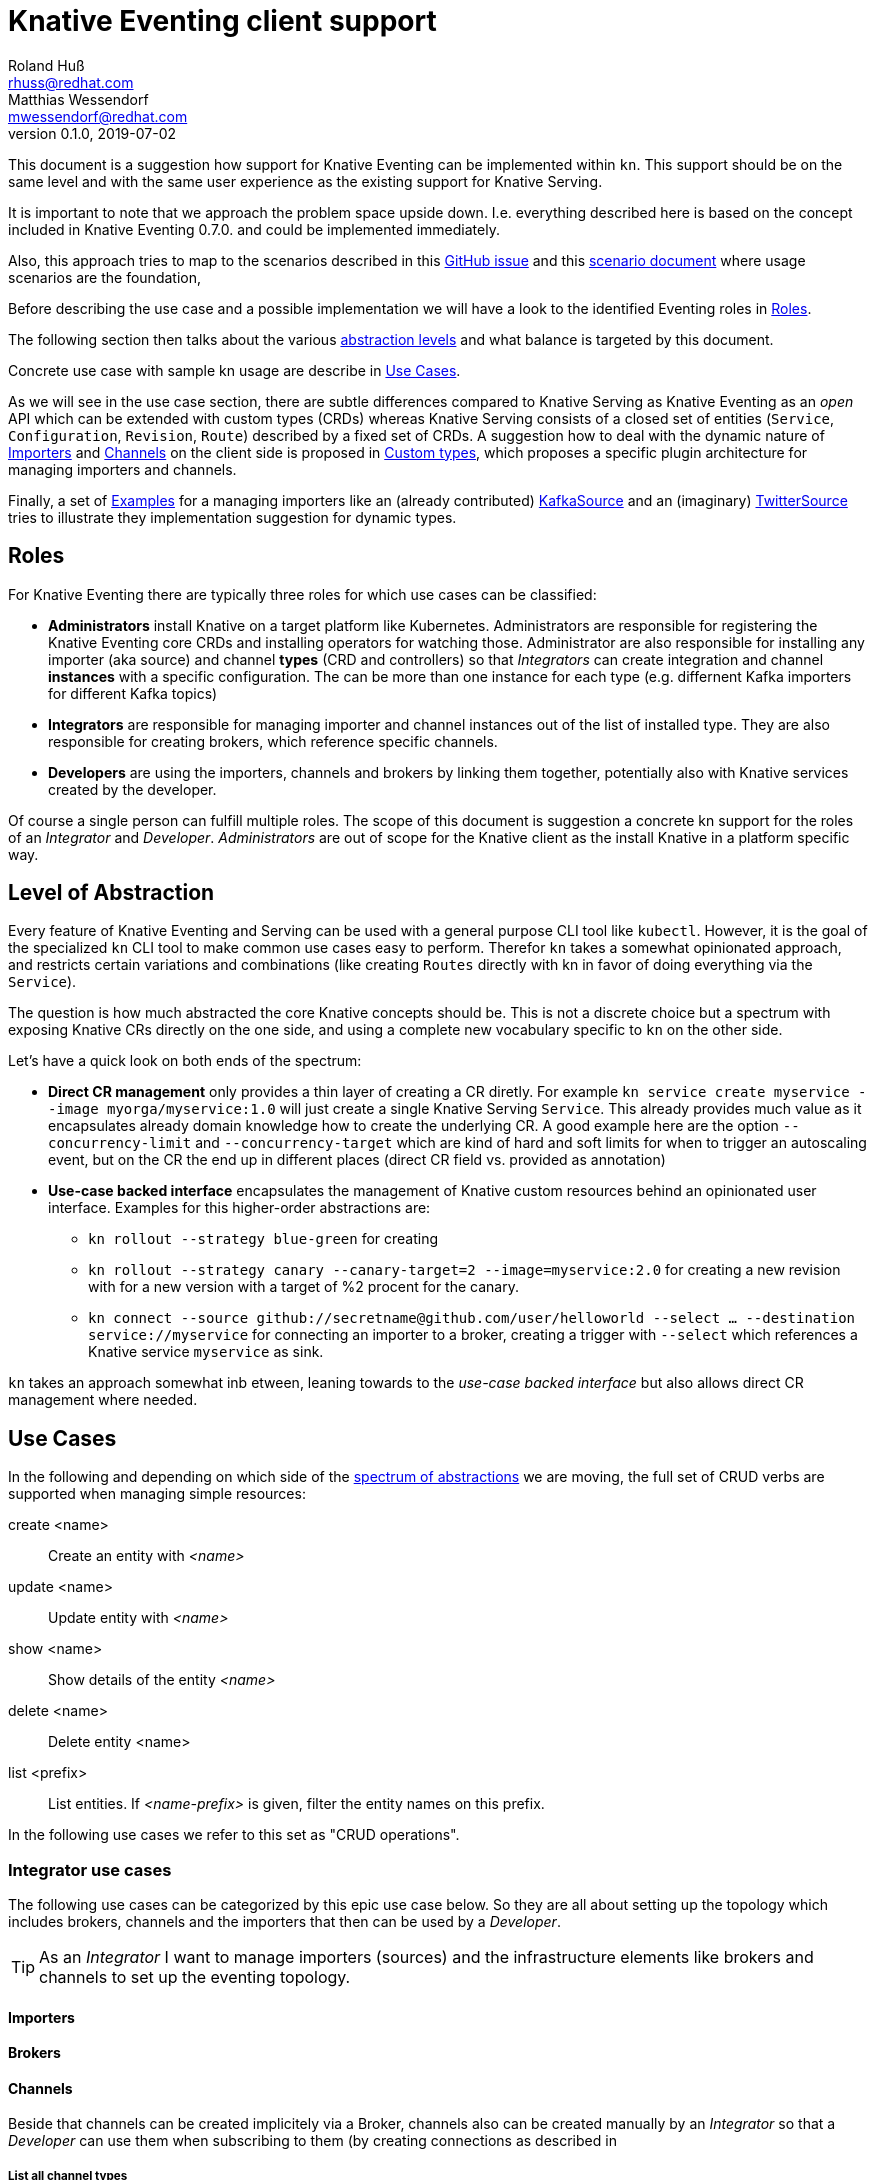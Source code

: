 
= Knative Eventing client support
Roland Huß <rhuss@redhat.com>; Matthias Wessendorf <mwessendorf@redhat.com>
v0.1.0, 2019-07-02
:icons: font
:data-uri:

This document is a suggestion how support for Knative Eventing can be implemented within `kn`.
This support should be on the same level and with the same user experience as the existing support for Knative Serving.

It is important to note that we approach the problem space upside down.
I.e. everything described here is based on the concept included in Knative Eventing 0.7.0.
and could be implemented immediately.

Also, this approach tries to map to the scenarios described in this <<eventing-ux-issue,GitHub issue>> and this <<eventing-ux-scenarios,scenario document>> where usage scenarios are the foundation,

Before describing the use case and a possible implementation we will have a look to the identified Eventing roles in <<roles>>.

The following section then talks about the various <<abstraction,abstraction levels>> and what balance is targeted by this document.

Concrete use case with sample kn usage are describe in <<use-cases>>.

As we will see in the use case section, there are subtle differences compared to Knative Serving as Knative Eventing as an _open_ API which can be extended with custom types (CRDs) whereas Knative Serving consists of a closed set of entities (`Service`, `Configuration`, `Revision`, `Route`) described by a fixed set of CRDs.
A suggestion how to deal with the dynamic nature of <<importers>> and <<channels>> on the client side is proposed in <<custom-types>>, which proposes a specific plugin architecture for managing importers and channels.

Finally, a set of <<examples>> for a managing importers like an (already contributed) <<example-kafka-source, KafkaSource>> and an (imaginary) <<twitter-source, TwitterSource>> tries to illustrate they implementation suggestion for dynamic types.

[[roles]]
== Roles

For Knative Eventing there are typically three roles for which use cases can be classified:

* **Administrators** install Knative on a target platform like Kubernetes. Administrators are responsible for registering the Knative Eventing core CRDs and installing operators for watching those. Administrator are also responsible for installing any importer (aka source) and channel **types** (CRD and controllers) so that _Integrators_ can create integration and channel **instances** with a specific configuration. The can be more than one instance for each type (e.g. differnent Kafka importers for different Kafka topics)

* **Integrators** are responsible for managing importer and channel instances out of the list of installed type. They are also responsible for creating brokers, which reference specific channels.

* **Developers** are using the importers, channels and brokers by linking them together, potentially also with Knative services created by the developer.

Of course a single person can fulfill multiple roles.
The scope of this document is suggestion a concrete kn support for the roles of an _Integrator_ and _Developer_. _Administrators_ are out of scope for the Knative client as the install Knative in a platform specific way.

[[abstraction]]
== Level of Abstraction

Every feature of Knative Eventing and Serving can be used with a general purpose CLI tool like `kubectl`.
However, it is the goal of the specialized `kn` CLI tool to make common use cases easy to perform.
Therefor `kn` takes a somewhat opinionated approach, and restricts certain variations and combinations (like creating `Routes` directly with kn in favor of doing everything via the `Service`).

The question is how much abstracted the core Knative concepts should be.
This is not a discrete choice but a spectrum with exposing Knative CRs directly on the one side, and using a complete new vocabulary specific to `kn` on the other side.

Let's have a quick look on both ends of the spectrum:

* [[abstraction-crs]] **Direct CR management** only provides a thin layer of creating a CR diretly. For example `kn service create myservice --image myorga/myservice:1.0` will just create a single Knative Serving `Service`. This already provides much value as it encapsulates already domain knowledge how to create the underlying CR. A good example here are the option `--concurrency-limit` and `--concurrency-target` which are kind of hard and soft limits for when to trigger an autoscaling event, but on the CR the end up in different places (direct CR field vs. provided as annotation)

* [[abstraction-use-case]] **Use-case backed interface** encapsulates the management of Knative custom resources behind an opinionated user interface. Examples for this higher-order abstractions are:
** `kn rollout --strategy blue-green` for creating
** `kn rollout --strategy canary --canary-target=2 --image=myservice:2.0` for creating a new revision with for a new version with a target of %2 procent for the canary.
** `kn connect --source github://secretname@github.com/user/helloworld --select ... --destination service://myservice` for connecting an importer to a broker, creating a trigger with `--select` which references a Knative service `myservice` as sink.

`kn` takes an approach somewhat inb etween, leaning towards to the _use-case backed interface_ but also allows direct CR management where needed.

[[use-cases]]
== Use Cases

In the following and depending on which side of the <<abstraction,spectrum of abstractions>> we are moving, the full set of CRUD verbs are supported when managing simple resources:

create <name>::
  Create an entity with _<name>_
update <name>::
  Update entity with _<name>_
show <name>::
  Show details of the entity _<name>_
delete <name>::
  Delete entity <name>
list <prefix>::
  List entities. If _<name-prefix>_ is given, filter the entity names on this prefix.

In the following use cases we refer to this set as "CRUD operations".

[[use-case-integrator]]
=== Integrator use cases

The following use cases can be categorized by this epic use case below.
So they are all about setting up the topology which includes brokers, channels and the importers that then can be used by a _Developer_.

TIP: As an _Integrator_ I want to manage importers (sources) and the infrastructure elements like brokers and channels to set up the eventing topology.

[[importers]]
==== Importers

[[brokers]]
==== Brokers

[[channels]]
==== Channels

Beside that channels can be created implicitely via a Broker, channels also can be created manually by an _Integrator_ so that a _Developer_ can use them when subscribing to them (by creating connections as described in

===== List all channel types
[quote]
____
As an _Integrator_ I want to find all channel types which are available by a given Knative installation
____

.Example
[source]
----
$ kn channel types

TYPE                DESCRIPTION
in-memory           Non-persistent in memory channel (default)
kafka               Kafka backed channel
pubsub              Google Cloud pub-sub
natss               NATSS
activemq            ActiceMQ backed channel
----

Only those types which can be really used for the given Knative installation must show up here.
For the four directly supported channel types _in-memory_, _kafka_, _pubsub_ and _natts_ the corresponding cluster features needs to be enabled.
For custom channel types like _activemq_ in this example, also a local **channel plugin** needs to be present.
See <<custom-types>> for more details how channel type detection and channel plugins could work.

===== Create a new channel
[quote]
____
As an _Integrator_ I want to create a channel with a specified type
____

Allows  channel-type specific creation options
Get the channel options for external channel implementations. This might be implemented with a plugin model for channel plugins which are external programs and which follow a plugin SPI for
Getting the CRD kind which this channel plugin manages
A name which can be used as a label when listing all available channel types.
Getting a textual description of all options supported by the channel plugin which is returned to the used if asking for help
Well-known channel types (in-memory, kafka, pubsub, natss) are hardcoded in kn, but for the users its opaque whether a he creates a channel from such a well-known type for from a channel plugin

===== List all channels
[quote]
____
I want to list all channels
____

===== Show channel details
[quote]
____
I want to see the details of a channel
____

Triggers attached to the channel
Broker which uses the channel

===== Remove a channel
[quote]
____
I want to remove a channel
____

Check for triggers attached to the channel and prevent deletion by default if used
--force for removing channel unconditionally
--recursive removing channel + triggers referring this channel

[[use-case-developer]]
=== Developer use cases

The developer is the user of the eventing topology.
She creates services (presumably Knative Serving services) and connects them importers either directly, via a channel or via a broker.

[quote]
____
As a _Developer_ I want to use the eventing topology to receive events for which I can register my services with filtering and chaining.
____

[[connections]]
==== Service connections

There are several ways how a service can be registered for retrieving cloud events: direct, via broker or via subscription.
Depending on the mode, custom resources created looks quite differently as well as the preconditions.
However, this should not matter for the UI as they all serve the same use case, but with different capabilities.

===== Connect a service for receiving events
[quote]
____
As a _Developer_ I want to connect a service to the eventing infrastructure.
____

[source]
----
# Connect a service directly to an importer, giving it a name
$ kn connection create myconnection --service myservice --importer k8sapievents

# Alternative syntax:
$ kn connection create myconnection --service myservice --target importer:k8sapievents

# Alternative syntax (starting from "service")
$ kn service connect myservice --conection myconnection --target importer:k8sapievents

# Connect a service to a broker with a trigger and the given filter
$ kn service connect myservice --broker default --filter <filter-expression>

Connection myservice-001 has been created.
----

Depending on the arguments, the service is connected to the event system in different ways:

* Directly to an Importer (`--importer <importer-name>` or `--target importer:<importer-name>`)
* With a subscription to a channel (`--channel <channel-name>` or `--target channel:<channel-name>`)
* With a trigger connected to a broker (`--broker <broker-name>` or `--target broker:<broker-name>`)

A connection gets by default a randomly created name, with the service name as prefix. This name is stored as part of the metadata of the created entities (directly on the `Importer`, on the `Subscription` or on the `Trigger` )

===== Update a connection to an event producer
[quote]
____
As a _Developer_ I want to update a connection
____

[source]
----
$ kn connection update myconnection  --filter <new filter>
----

NOTE: Not sure if this is really needed and whether removing/adding such a connection would not be enough.

===== Show details of a connection
[quote]
____
As a _Developer_ I want to see the details of a connection
____

[source]
----
$ kn connection show myconnection

....
----

===== List all connections
[quote]
____
As a _Developer_ I want to list all connections
____

[source]
----
# List all connections
$ kn connections list

NAME             SERVICE       TYPE       BROKER   FILTER  CHANNEL
myservice-001    myservice     importer
myservice-002    myservice     broker     default  ...     tempchannel
mysecondsrv-001  mysecondsrv                               mychannel
....

# List only connections which are attached to this service
$ kn connections list --service myservice
----

===== Delete a connection
[quote]
____
As a _Developer_ I want to delete a connection.
____

[source]
----
# Delete the connection
$ kn service delete-connection myconnection
----

[NOTE]
====
For creating a connection we could also piggy-back on the `service` command group as an (additional ?) alternative, leading to commands like `kn service connect myservice1 --broker mybroker`. The same might apply for the other subscription use cases, too. The connection's name would be auto generated from service name or provided via --name
====

[[sequences]]
==== Sequences

[[custom-types]]
== Custom types

// This should be done by querying for CRDs with a category “channel”
//As querying for CRDs is a K8s concept, it would be helpful if getting the list of available channel types from the Knative eventing API
//Beside checking available CRDs also check whether a corresponding channel plugin is available locally a long with a download URL when it is not.

Knative Eventing can be easily extended with new channel and importer types by introducing CRDs and install controllers which evaluate instances of these CRDs.

The kn client can easily query for all CRDs and match on all CRDs with a category of "knative" and "channel":

[source, yaml]
----
kind: CustomResourceDefinition
spec:
  group: messaging.knative.dev
  names:
    categories:
    - all
    - knative
    - messaging
    - channel
    kind: InMemoryChannel
----

The list of returned CRDs are the channels that can be used for creating new channels, whereby it is assumed that a corresponding controller has been installed on the server side, too.

However, since each channel type supports different configuration options, a client side mechanism allows user to provide these configuration as command line options/flags.
An alternative would be to evaluate the CRDs openAPI schema to provide a general way to query for the options. However such a generic mechanism never can provide the same UX as custom tailored client side extension.

For well known types (like InMemoryChannel) the channel specific features are well known and can be directly supported by kn. For custom provided types a plugin mechanism is required.

Such a channel plugin is an external binary placed in a well location (e.g. `~/.kn/plugins/channels/`) and fulfill a contract like:

The name of the binary reflects the type that should be used in `kn channel create --type <channel-type>`
The following commands given as arguments are supported by the executable

.Plugin contract for importer and channel plugins
|===
| Command | Description

|
| Print out the CRD coordinates which connects this plugin to the CRD it is responsible for. Can be a JSON structure with the kind, group and api version and a textual description of the channel type

| `help`
| A description of the supported options for create/update. This text will be integrated in “kn” help output.

| `create`
| Create a resource of this kind. The provided command line arguments are handed through directly to the plugin. The first argument will be the name of the resource creazted, the rest are options specific for this importer or channel.

| `update`
| Upate a plugin managed resource. The syntax is the same as for `create` except that a resource for the given name should be updated.

| `describe`
| Print out a human readable description for the channel or importer.
|===

If for one channel is either the CRD is missing or the client side plugin, then this channel type is disabled.

For the user it should not matter whether the channel management is hardcoded in the kn binary or provided by a channel plugin. I.e. when listing all available channel types both types (internally provided, via plugin) are presented on the same level.

The same mechanism should be implemented for importer plugins for handling custom importers which are represented by CRDs in the same way as channels.

[[examples]]
== Examples

[[example-importer-cronjob]]
=== CronJob Importer

[[example-importer-twitter]]
=== Twitter Importer Plugin

[[references]]
== References

* https://github.com/knative/client/issues/217[Kn Client issue] tracking eventing integration
* [[eventing-ux-issue]] https://github.com/knative/eventing/issues/1381[Kn Eventing issue] tracking UI/UX
* [[eventing-ux-scenarios]] https://docs.google.com/document/d/1DpiSL2dUcYS2n7yXOIG5LJwyIC1lY9q_W8-56U1SvKM/edit?hl=en#[Scenarios for Knative Eventing]
